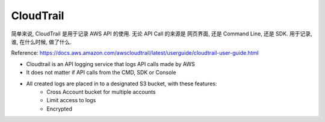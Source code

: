 CloudTrail
==============================================================================

简单来说, CloudTrail 是用于记录 AWS API 的使用. 无论 API Call 的来源是 网页界面, 还是 Command Line, 还是 SDK. 用于记录, 谁, 在什么时候, 做了什么.

Reference: https://docs.aws.amazon.com/awscloudtrail/latest/userguide/cloudtrail-user-guide.html

- Cloudtrail is an API logging service that logs API calls made by AWS
- It does not matter if API calls from the CMD, SDK or Console
- All created logs are placed in to a designated S3 bucket, with these features:
    - Cross Account bucket for multiple accounts
    - Limit access to logs
    - Encrypted
